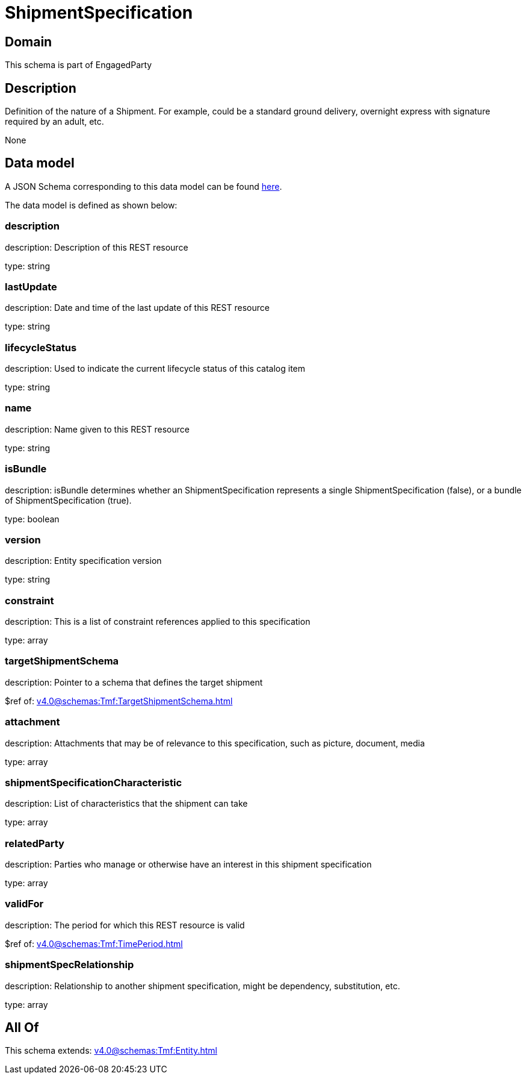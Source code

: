 = ShipmentSpecification

[#domain]
== Domain

This schema is part of EngagedParty

[#description]
== Description

Definition of the nature of a Shipment. For example, could be a standard ground delivery, overnight express with signature required by an adult, etc.

None

[#data_model]
== Data model

A JSON Schema corresponding to this data model can be found https://tmforum.org[here].

The data model is defined as shown below:


=== description
description: Description of this REST resource

type: string


=== lastUpdate
description: Date and time of the last update of this REST resource

type: string


=== lifecycleStatus
description: Used to indicate the current lifecycle status of this catalog item

type: string


=== name
description: Name given to this REST resource

type: string


=== isBundle
description: isBundle determines whether an ShipmentSpecification represents a single ShipmentSpecification (false), or a bundle of ShipmentSpecification (true).

type: boolean


=== version
description: Entity specification version

type: string


=== constraint
description: This is a list of constraint references applied to this specification


type: array


=== targetShipmentSchema
description: Pointer to a schema that defines the target shipment

$ref of: xref:v4.0@schemas:Tmf:TargetShipmentSchema.adoc[]


=== attachment
description: Attachments that may be of relevance to this specification, such as picture, document, media


type: array


=== shipmentSpecificationCharacteristic
description: List of characteristics that the shipment can take

type: array


=== relatedParty
description: Parties who manage or otherwise have an interest in this shipment specification

type: array


=== validFor
description: The period for which this REST resource is valid

$ref of: xref:v4.0@schemas:Tmf:TimePeriod.adoc[]


=== shipmentSpecRelationship
description: Relationship to another shipment specification, might be dependency, substitution, etc.


type: array


[#all_of]
== All Of

This schema extends: xref:v4.0@schemas:Tmf:Entity.adoc[]
